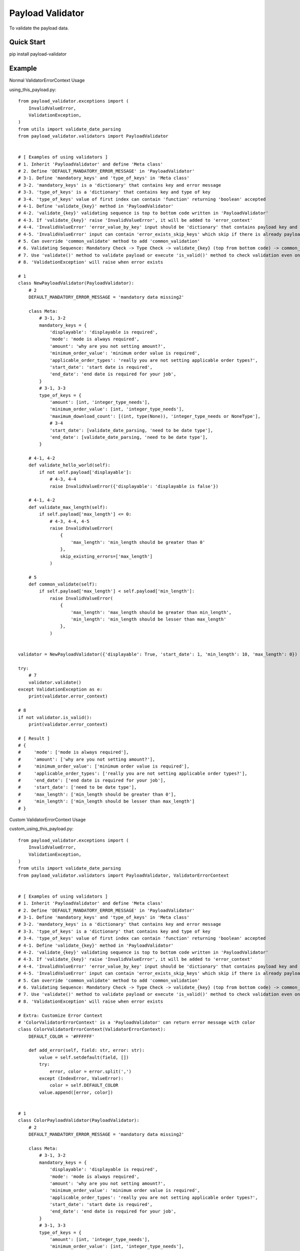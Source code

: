 ================================
Payload Validator
================================

To validate the payload data.


Quick Start
============

pip install payload-validator

Example
============

Normal ValidatorErrorContext Usage

using_this_payload.py::

    from payload_validator.exceptions import (
        InvalidValueError,
        ValidationException,
    )
    from utils import validate_date_parsing
    from payload_validator.validators import PayloadValidator


    # [ Examples of using validators ]
    # 1. Inherit 'PayloadValidator' and define 'Meta class'
    # 2. Define 'DEFAULT_MANDATORY_ERROR_MESSAGE' in 'PayloadValidator'
    # 3-1. Define 'mandatory_keys' and 'type_of_keys' in 'Meta class'
    # 3-2. 'mandatory_keys' is a 'dictionary' that contains key and error message
    # 3-3. 'type_of_keys' is a 'dictionary' that contains key and type of key
    # 3-4. 'type_of_keys' value of first index can contain 'function' returning 'boolean' accepted
    # 4-1. Define 'validate_{key}' method in 'PayloadValidator'
    # 4-2. 'validate_{key}' validating sequence is top to bottom code written in 'PayloadValidator'
    # 4-3. If 'validate_{key}' raise 'InvalidValueError', it will be added to 'error_context'
    # 4-4. 'InvalidValueError' 'error_value_by_key' input should be 'dictionary' that contains payload key and error message
    # 4-5. 'InvalidValueError' input can contain 'error_exists_skip_keys' which skip if there is already payload key of error
    # 5. Can override 'common_validate' method to add 'common_validation'
    # 6. Validating Sequence: Mandatory Check -> Type Check -> validate_{key} (top from bottom code) -> common_validate
    # 7. Use 'validate()' method to validate payload or execute 'is_valid()' method to check validation even once
    # 8. 'ValidationException' will raise when error exists

    # 1
    class NewPayloadValidator(PayloadValidator):
        # 2
        DEFAULT_MANDATORY_ERROR_MESSAGE = 'mandatory data missing2'

        class Meta:
            # 3-1, 3-2
            mandatory_keys = {
                'displayable': 'displayable is required',
                'mode': 'mode is always required',
                'amount': 'why are you not setting amount?',
                'minimum_order_value': 'minimum order value is required',
                'applicable_order_types': 'really you are not setting applicable order types?',
                'start_date': 'start date is required',
                'end_date': 'end date is required for your job',
            }
            # 3-1, 3-3
            type_of_keys = {
                'amount': [int, 'integer_type_needs'],
                'minimum_order_value': [int, 'integer_type_needs'],
                'maximum_download_count': [(int, type(None)), 'integer_type_needs or NoneType'],
                # 3-4
                'start_date': [validate_date_parsing, 'need to be date type'],
                'end_date': [validate_date_parsing, 'need to be date type'],
            }

        # 4-1, 4-2
        def validate_hello_world(self):
            if not self.payload['displayable']:
                # 4-3, 4-4
                raise InvalidValueError({'displayable': 'displayable is false'})

        # 4-1, 4-2
        def validate_max_length(self):
            if self.payload['max_length'] <= 0:
                # 4-3, 4-4, 4-5
                raise InvalidValueError(
                    {
                        'max_length': 'min_length should be greater than 0'
                    },
                    skip_existing_errors=['max_length']
                )

        # 5
        def common_validate(self):
            if self.payload['max_length'] < self.payload['min_length']:
                raise InvalidValueError(
                    {
                        'max_length': 'max_length should be greater than min_length',
                        'min_length': 'min_length should be lesser than max_length'
                    },
                )


    validator = NewPayloadValidator({'displayable': True, 'start_date': 1, 'min_length': 10, 'max_length': 0})

    try:
        # 7
        validator.validate()
    except ValidationException as e:
        print(validator.error_context)

    # 8
    if not validator.is_valid():
        print(validator.error_context)

    # [ Result ]
    # {
    #     'mode': ['mode is always required'],
    #     'amount': ['why are you not setting amount?'],
    #     'minimum_order_value': ['minimum order value is required'],
    #     'applicable_order_types': ['really you are not setting applicable order types?'],
    #     'end_date': ['end date is required for your job'],
    #     'start_date': ['need to be date type'],
    #     'max_length': ['min_length should be greater than 0'],
    #     'min_length': ['min_length should be lesser than max_length']
    # }


Custom ValidatorErrorContext Usage

custom_using_this_payload.py::

    from payload_validator.exceptions import (
        InvalidValueError,
        ValidationException,
    )
    from utils import validate_date_parsing
    from payload_validator.validators import PayloadValidator, ValidatorErrorContext


    # [ Examples of using validators ]
    # 1. Inherit 'PayloadValidator' and define 'Meta class'
    # 2. Define 'DEFAULT_MANDATORY_ERROR_MESSAGE' in 'PayloadValidator'
    # 3-1. Define 'mandatory_keys' and 'type_of_keys' in 'Meta class'
    # 3-2. 'mandatory_keys' is a 'dictionary' that contains key and error message
    # 3-3. 'type_of_keys' is a 'dictionary' that contains key and type of key
    # 3-4. 'type_of_keys' value of first index can contain 'function' returning 'boolean' accepted
    # 4-1. Define 'validate_{key}' method in 'PayloadValidator'
    # 4-2. 'validate_{key}' validating sequence is top to bottom code written in 'PayloadValidator'
    # 4-3. If 'validate_{key}' raise 'InvalidValueError', it will be added to 'error_context'
    # 4-4. 'InvalidValueError' 'error_value_by_key' input should be 'dictionary' that contains payload key and error message
    # 4-5. 'InvalidValueError' input can contain 'error_exists_skip_keys' which skip if there is already payload key of error
    # 5. Can override 'common_validate' method to add 'common_validation'
    # 6. Validating Sequence: Mandatory Check -> Type Check -> validate_{key} (top from bottom code) -> common_validate
    # 7. Use 'validate()' method to validate payload or execute 'is_valid()' method to check validation even once
    # 8. 'ValidationException' will raise when error exists

    # Extra: Customize Error Context
    # 'ColorValidatorErrorContext' is a 'PayloadValidator' can return error message with color
    class ColorValidatorErrorContext(ValidatorErrorContext):
        DEFAULT_COLOR = '#FFFFFF'

        def add_error(self, field: str, error: str):
            value = self.setdefault(field, [])
            try:
                error, color = error.split(',')
            except (IndexError, ValueError):
                color = self.DEFAULT_COLOR
            value.append([error, color])


    # 1
    class ColorPayloadValidator(PayloadValidator):
        # 2
        DEFAULT_MANDATORY_ERROR_MESSAGE = 'mandatory data missing2'

        class Meta:
            # 3-1, 3-2
            mandatory_keys = {
                'displayable': 'displayable is required',
                'mode': 'mode is always required',
                'amount': 'why are you not setting amount?',
                'minimum_order_value': 'minimum order value is required',
                'applicable_order_types': 'really you are not setting applicable order types?',
                'start_date': 'start date is required',
                'end_date': 'end date is required for your job',
            }
            # 3-1, 3-3
            type_of_keys = {
                'amount': [int, 'integer_type_needs'],
                'minimum_order_value': [int, 'integer_type_needs'],
                'maximum_download_count': [(int, type(None)), 'integer_type_needs or NoneType'],
                # 3-4
                'start_date': [validate_date_parsing, 'need to be date type'],
                'end_date': [validate_date_parsing, 'need to be date type'],
            }

        # 4-1, 4-2
        def validate_hello_world(self):
            if not self.payload['displayable']:
                # 4-3, 4-4
                raise InvalidValueError({'displayable': 'displayable is false,#123456'})

        # 4-1, 4-2
        def validate_max_length(self):
            if self.payload['max_length'] <= 0:
                # 4-3, 4-4, 4-5
                raise InvalidValueError(
                    {
                        'max_length': 'min_length should be greater than 0,#000000'
                    },
                    skip_existing_errors=['max_length']
                )

        # 5
        def common_validate(self):
            if self.payload['max_length'] < self.payload['min_length']:
                raise InvalidValueError(
                    {
                        'max_length': 'max_length should be greater than min_length,#000000',
                        'min_length': 'min_length should be lesser than max_length,#123123'
                    },
                )


    validator = ColorPayloadValidator(
        {'displayable': True, 'start_date': 1, 'min_length': 10, 'max_length': 0},
        ColorValidatorErrorContext(),
    )

    try:
        # 7
        validator.validate()
    except ValidationException as e:
        print(validator.error_context)

    # 8
    if not validator.is_valid():
        print(validator.error_context)

    # [ Result ]
    # {
    #     'mode': [['mode is always required', '#FFFFFF']],
    #     'amount': [['why are you not setting amount?', '#FFFFFF']],
    #     'minimum_order_value': [['minimum order value is required', '#FFFFFF']],
    #     'applicable_order_types': [['really you are not setting applicable order types?', '#FFFFFF']],
    #     'end_date': [['end date is required for your job', '#FFFFFF']],
    #     'start_date': [['need to be date type', '#FFFFFF']],
    #     'max_length': [['min_length should be greater than 0', '#000000']],
    #     'min_length': [['min_length should be lesser than max_length', '#123123']]
    # }



Extra
========

Issue or Pull Request are welcome.
